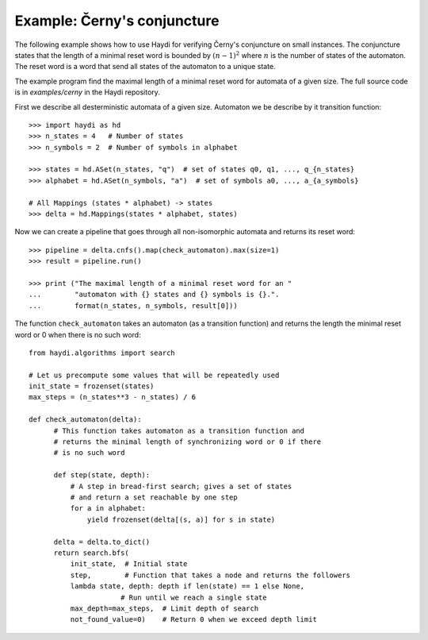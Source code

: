 
Example: Černy's conjuncture
============================

The following example shows how to use Haydi for verifying Černy's conjuncture
on small instances. The conjuncture states that the length of a minimal reset
word is bounded by :math:`(n-1)^2` where :math:`n` is the number of states of the
automaton. The reset word is a word that send all states of the automaton to a
unique state.

The example program find the maximal length of a minimal reset word for automata
of a given size. The full source code is in `examples/cerny` in the Haydi
repository.

First we describe all desterministic automata of a given size. Automaton
we be describe by it transition function::

    >>> import haydi as hd
    >>> n_states = 4   # Number of states
    >>> n_symbols = 2  # Number of symbols in alphabet

    >>> states = hd.ASet(n_states, "q")  # set of states q0, q1, ..., q_{n_states}
    >>> alphabet = hd.ASet(n_symbols, "a")  # set of symbols a0, ..., a_{a_symbols}

    # All Mappings (states * alphabet) -> states
    >>> delta = hd.Mappings(states * alphabet, states)

Now we can create a pipeline that goes through all non-isomorphic automata
and returns its reset word::

    >>> pipeline = delta.cnfs().map(check_automaton).max(size=1)
    >>> result = pipeline.run()

    >>> print ("The maximal length of a minimal reset word for an "
    ...        "automaton with {} states and {} symbols is {}.".
    ...        format(n_states, n_symbols, result[0]))


The function ``check_automaton`` takes an automaton (as a transition function)
and returns the length the minimal reset word or 0 when there is no such word::

    from haydi.algorithms import search

    # Let us precompute some values that will be repeatedly used
    init_state = frozenset(states)
    max_steps = (n_states**3 - n_states) / 6

    def check_automaton(delta):
          # This function takes automaton as a transition function and
          # returns the minimal length of synchronizing word or 0 if there
          # is no such word

          def step(state, depth):
              # A step in bread-first search; gives a set of states
              # and return a set reachable by one step
              for a in alphabet:
                  yield frozenset(delta[(s, a)] for s in state)

          delta = delta.to_dict()
          return search.bfs(
              init_state,  # Initial state
              step,        # Function that takes a node and returns the followers
              lambda state, depth: depth if len(state) == 1 else None,
                          # Run until we reach a single state
              max_depth=max_steps,  # Limit depth of search
              not_found_value=0)    # Return 0 when we exceed depth limit


